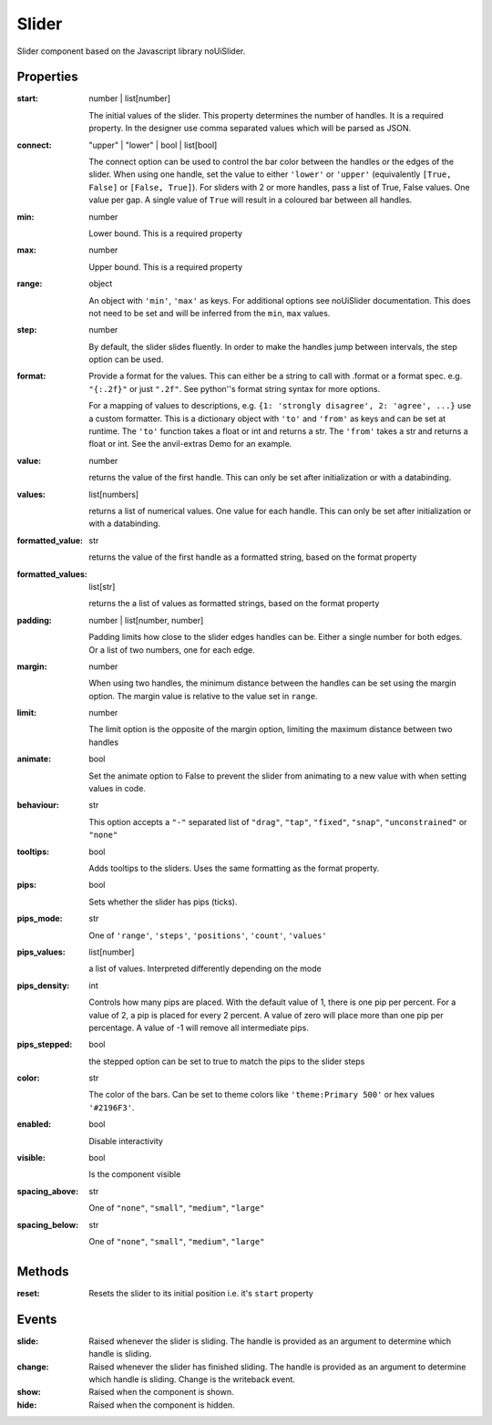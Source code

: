 Slider
======
Slider component based on the Javascript library noUiSlider.

Properties
----------

:start: number | list[number]

    The initial values of the slider. This property determines the number of handles. It is a required property.
    In the designer use comma separated values which will be parsed as JSON.

:connect: "upper" | "lower" | bool | list[bool]

    The connect option can be used to control the bar color between the handles or the edges of the slider.
    When using one handle, set the value to either ``'lower'`` or ``'upper'`` (equivalently ``[True, False]`` or ``[False, True]``).
    For sliders with 2 or more handles, pass a list of True, False values. One value per gap. A single value of ``True`` will result in
    a coloured bar between all handles.


:min: number

    Lower bound. This is a required property

:max: number

    Upper bound. This is a required property

:range: object

    An object with ``'min'``, ``'max'`` as keys. For additional options see noUiSlider documentation. This does not need to be set and will be inferred from the ``min``, ``max`` values.

:step: number

    By default, the slider slides fluently. In order to make the handles jump between intervals, the step option can be used.

:format:

    Provide a format for the values. This can either be a string to call with .format or a format spec.
    e.g. ``"{:.2f}"`` or just ``".2f"``. See python''s format string syntax for more options.

    For a mapping of values to descriptions, e.g. ``{1: 'strongly disagree', 2: 'agree', ...}`` use a custom formatter.
    This is a dictionary object with ``'to'`` and ``'from'`` as keys and can be set at runtime.
    The ``'to'`` function takes a float or int and returns a str. The ``'from'`` takes a str and returns a float or int. See the anvil-extras Demo for an example.


:value: number

    returns the value of the first handle. This can only be set after initialization or with a databinding.

:values: list[numbers]

    returns a list of numerical values. One value for each handle. This can only be set after initialization or with a databinding.

:formatted_value: str

    returns the value of the first handle as a formatted string, based on the format property

:formatted_values: list[str]

    returns the a list of values as formatted strings, based on the format property

:padding: number | list[number, number]

    Padding limits how close to the slider edges handles can be. Either a single number for both edges.
    Or a list of two numbers, one for each edge.

:margin: number

    When using two handles, the minimum distance between the handles can be set using the margin option. The
    margin value is relative to the value set in ``range``.


:limit: number

    The limit option is the opposite of the margin option, limiting the maximum distance between two handles


:animate: bool

    Set the animate option to False to prevent the slider from animating to a new value with when setting values in code.


:behaviour: str

    This option accepts a ``"-"`` separated list of ``"drag"``, ``"tap"``, ``"fixed"``, ``"snap"``, ``"unconstrained"`` or ``"none"``

:tooltips: bool

    Adds tooltips to the sliders. Uses the same formatting as the format property.


:pips: bool

    Sets whether the slider has pips (ticks).

:pips_mode: str

    One of ``'range'``, ``'steps'``, ``'positions'``, ``'count'``, ``'values'``

:pips_values: list[number]

    a list of values. Interpreted differently depending on the mode

:pips_density: int

    Controls how many pips are placed. With the default value of 1, there is one pip per percent.
    For a value of 2, a pip is placed for every 2 percent. A value of zero will place
    more than one pip per percentage. A value of -1 will remove all intermediate pips.

:pips_stepped: bool

    the stepped option can be set to true to match the pips to the slider steps

:color: str

    The color of the bars. Can be set to theme colors like ``'theme:Primary 500'`` or hex values ``'#2196F3'``.

:enabled: bool

    Disable interactivity

:visible: bool

    Is the component visible

:spacing_above: str

    One of ``"none"``, ``"small"``, ``"medium"``, ``"large"``

:spacing_below: str

    One of ``"none"``, ``"small"``, ``"medium"``, ``"large"``



Methods
-------

:reset:
    Resets the slider to its initial position i.e. it's ``start`` property


Events
------

:slide:

    Raised whenever the slider is sliding. The handle is provided as an argument to determine which handle is sliding.

:change:

    Raised whenever the slider has finished sliding. The handle is provided as an argument to determine which handle is sliding.
    Change is the writeback event.


:show:

    Raised when the component is shown.


:hide:

    Raised when the component is hidden.
